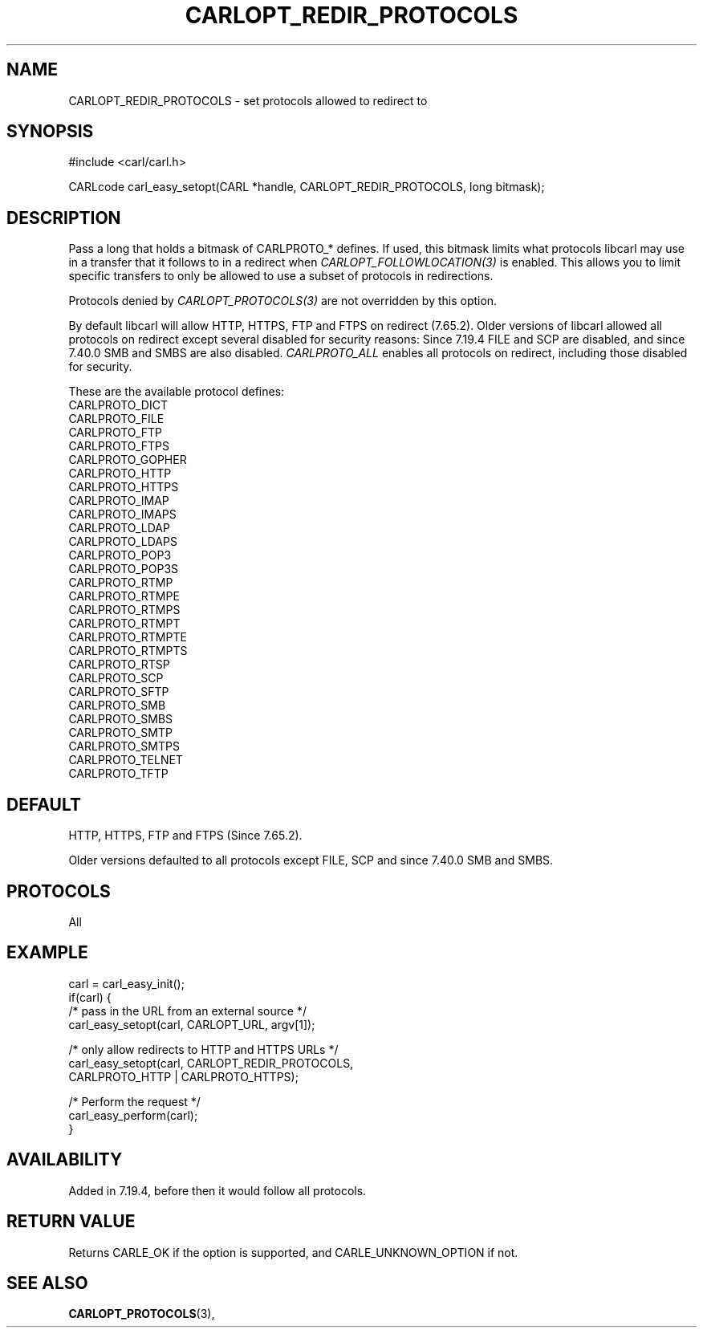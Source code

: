 .\" **************************************************************************
.\" *                                  _   _ ____  _
.\" *  Project                     ___| | | |  _ \| |
.\" *                             / __| | | | |_) | |
.\" *                            | (__| |_| |  _ <| |___
.\" *                             \___|\___/|_| \_\_____|
.\" *
.\" * Copyright (C) 1998 - 2020, Daniel Stenberg, <daniel@haxx.se>, et al.
.\" *
.\" * This software is licensed as described in the file COPYING, which
.\" * you should have received as part of this distribution. The terms
.\" * are also available at https://carl.se/docs/copyright.html.
.\" *
.\" * You may opt to use, copy, modify, merge, publish, distribute and/or sell
.\" * copies of the Software, and permit persons to whom the Software is
.\" * furnished to do so, under the terms of the COPYING file.
.\" *
.\" * This software is distributed on an "AS IS" basis, WITHOUT WARRANTY OF ANY
.\" * KIND, either express or implied.
.\" *
.\" **************************************************************************
.\"
.TH CARLOPT_REDIR_PROTOCOLS 3 "19 Jun 2014" "libcarl 7.37.0" "carl_easy_setopt options"
.SH NAME
CARLOPT_REDIR_PROTOCOLS \- set protocols allowed to redirect to
.SH SYNOPSIS
#include <carl/carl.h>

CARLcode carl_easy_setopt(CARL *handle, CARLOPT_REDIR_PROTOCOLS, long bitmask);
.SH DESCRIPTION
Pass a long that holds a bitmask of CARLPROTO_* defines. If used, this bitmask
limits what protocols libcarl may use in a transfer that it follows to in a
redirect when \fICARLOPT_FOLLOWLOCATION(3)\fP is enabled. This allows you to
limit specific transfers to only be allowed to use a subset of protocols in
redirections.

Protocols denied by \fICARLOPT_PROTOCOLS(3)\fP are not overridden by this
option.

By default libcarl will allow HTTP, HTTPS, FTP and FTPS on redirect (7.65.2).
Older versions of libcarl allowed all protocols on redirect except several
disabled for security reasons: Since 7.19.4 FILE and SCP are disabled, and
since 7.40.0 SMB and SMBS are also disabled. \fICARLPROTO_ALL\fP enables all
protocols on redirect, including those disabled for security.

These are the available protocol defines:
.nf
CARLPROTO_DICT
CARLPROTO_FILE
CARLPROTO_FTP
CARLPROTO_FTPS
CARLPROTO_GOPHER
CARLPROTO_HTTP
CARLPROTO_HTTPS
CARLPROTO_IMAP
CARLPROTO_IMAPS
CARLPROTO_LDAP
CARLPROTO_LDAPS
CARLPROTO_POP3
CARLPROTO_POP3S
CARLPROTO_RTMP
CARLPROTO_RTMPE
CARLPROTO_RTMPS
CARLPROTO_RTMPT
CARLPROTO_RTMPTE
CARLPROTO_RTMPTS
CARLPROTO_RTSP
CARLPROTO_SCP
CARLPROTO_SFTP
CARLPROTO_SMB
CARLPROTO_SMBS
CARLPROTO_SMTP
CARLPROTO_SMTPS
CARLPROTO_TELNET
CARLPROTO_TFTP
.fi
.SH DEFAULT
HTTP, HTTPS, FTP and FTPS (Since 7.65.2).

Older versions defaulted to all protocols except FILE, SCP and since 7.40.0
SMB and SMBS.
.SH PROTOCOLS
All
.SH EXAMPLE
.nf
carl = carl_easy_init();
if(carl) {
  /* pass in the URL from an external source */
  carl_easy_setopt(carl, CARLOPT_URL, argv[1]);

  /* only allow redirects to HTTP and HTTPS URLs */
  carl_easy_setopt(carl, CARLOPT_REDIR_PROTOCOLS,
                   CARLPROTO_HTTP | CARLPROTO_HTTPS);

  /* Perform the request */
  carl_easy_perform(carl);
}
.fi
.SH AVAILABILITY
Added in 7.19.4, before then it would follow all protocols.
.SH RETURN VALUE
Returns CARLE_OK if the option is supported, and CARLE_UNKNOWN_OPTION if not.
.SH "SEE ALSO"
.BR CARLOPT_PROTOCOLS "(3), "
